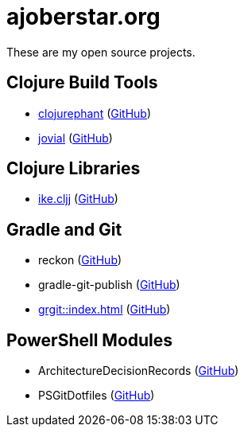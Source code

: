 = ajoberstar.org

These are my open source projects.

== Clojure Build Tools

* link:https://clojurephant.dev[clojurephant] (link:https://github.com/clojurephant/clojurephant[GitHub])
* link:https://cljdoc.org/d/org.ajoberstar/jovial[jovial] (link:https://github.com/ajoberstar/jovial[GitHub])

== Clojure Libraries

* link:https://cljdoc.org/d/org.ajoberstar/ike.cljj[ike.cljj] (link:https://github.com/ajoberstar/ike.cljj[GitHub])

== Gradle and Git

* reckon (link:https://github.com/ajoberstar/reckon[GitHub])
* gradle-git-publish (link:https://github.com/ajoberstar/gradle-git-publish[GitHub])
* xref:grgit::index.adoc[] (link:https://github.com/ajoberstar/grgit[GitHub])

== PowerShell Modules

* ArchitectureDecisionRecords (link:https://github.com/ajoberstar/ArchitectureDecisionRecords[GitHub])
* PSGitDotfiles (link:https://github.com/ajoberstar/PSGitDotfiles[GitHub])
